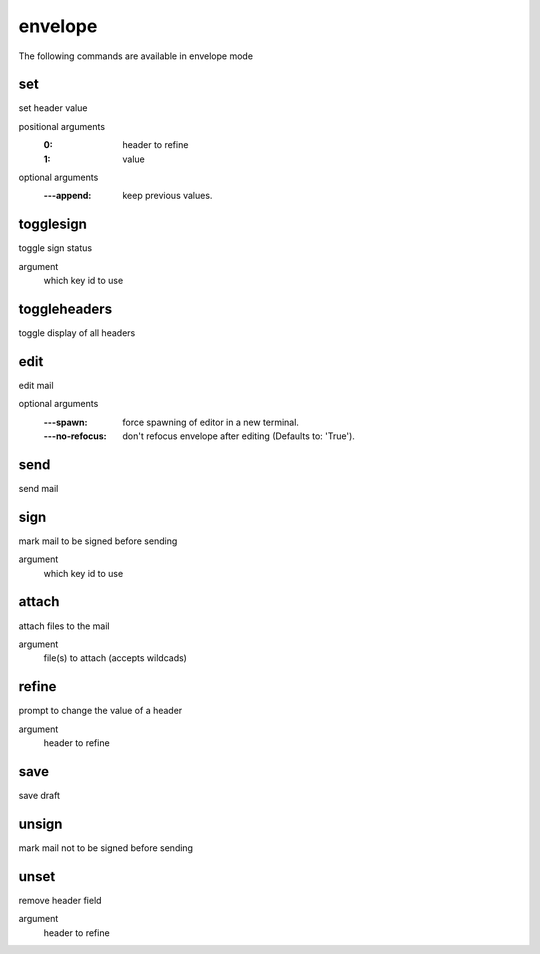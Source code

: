 envelope
--------
The following commands are available in envelope mode

.. index:: set

set
___

set header value

positional arguments
	:0: header to refine
	:1: value


optional arguments
	:---append: keep previous values.

.. index:: togglesign

togglesign
__________

toggle sign status

argument
	which key id to use


.. index:: toggleheaders

toggleheaders
_____________

toggle display of all headers


.. index:: edit

edit
____

edit mail

optional arguments
	:---spawn: force spawning of editor in a new terminal.
	:---no-refocus: don't refocus envelope after editing (Defaults to: 'True').

.. index:: send

send
____

send mail


.. index:: sign

sign
____

mark mail to be signed before sending

argument
	which key id to use


.. index:: attach

attach
______

attach files to the mail

argument
	file(s) to attach (accepts wildcads)


.. index:: refine

refine
______

prompt to change the value of a header

argument
	header to refine


.. index:: save

save
____

save draft


.. index:: unsign

unsign
______

mark mail not to be signed before sending


.. index:: unset

unset
_____

remove header field

argument
	header to refine


